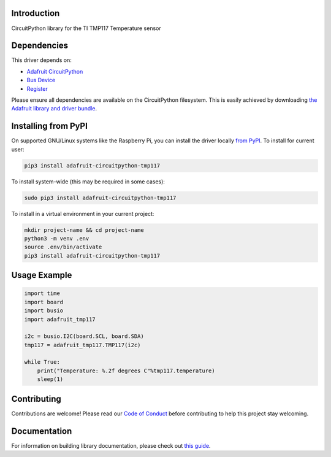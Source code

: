Introduction
============

.. image:: https://readthedocs.org/projects/adafruit-circuitpython-tmp117/badge/?version=latest
    :target: https://circuitpython.readthedocs.io/projects/tmp117/en/latest/
    :alt: Documentation Status

.. image:: https://img.shields.io/discord/327254708534116352.svg
    :target: https://adafru.it/discord
    :alt: Discord

.. image:: https://github.com/adafruit/Adafruit_CircuitPython_TMP117/workflows/Build%20CI/badge.svg
    :target: https://github.com/adafruit/Adafruit_CircuitPython_TMP117/actions
    :alt: Build Status

.. image:: https://img.shields.io/badge/code%20style-black-000000.svg
    :target: https://github.com/psf/black
    :alt: Code Style: Black

CircuitPython library for the TI TMP117 Temperature sensor

Dependencies
=============
This driver depends on:

* `Adafruit CircuitPython <https://github.com/adafruit/circuitpython>`_
* `Bus Device <https://github.com/adafruit/Adafruit_CircuitPython_BusDevice>`_
* `Register <https://github.com/adafruit/Adafruit_CircuitPython_Register>`_

Please ensure all dependencies are available on the CircuitPython filesystem.
This is easily achieved by downloading
`the Adafruit library and driver bundle <https://circuitpython.org/libraries>`_.

Installing from PyPI
=====================

On supported GNU/Linux systems like the Raspberry Pi, you can install the driver locally `from
PyPI <https://pypi.org/project/adafruit-circuitpython-tmp117/>`_. To install for current user:

.. code-block:: shell

    pip3 install adafruit-circuitpython-tmp117

To install system-wide (this may be required in some cases):

.. code-block:: shell

    sudo pip3 install adafruit-circuitpython-tmp117

To install in a virtual environment in your current project:

.. code-block:: shell

    mkdir project-name && cd project-name
    python3 -m venv .env
    source .env/bin/activate
    pip3 install adafruit-circuitpython-tmp117

Usage Example
=============

.. code-block:: python3

    import time
    import board
    import busio
    import adafruit_tmp117

    i2c = busio.I2C(board.SCL, board.SDA)
    tmp117 = adafruit_tmp117.TMP117(i2c)

    while True:
        print("Temperature: %.2f degrees C"%tmp117.temperature)
        sleep(1)

Contributing
============

Contributions are welcome! Please read our `Code of Conduct
<https://github.com/adafruit/Adafruit_CircuitPython_TMP117/blob/master/CODE_OF_CONDUCT.md>`_
before contributing to help this project stay welcoming.

Documentation
=============

For information on building library documentation, please check out `this guide <https://learn.adafruit.com/creating-and-sharing-a-circuitpython-library/sharing-our-docs-on-readthedocs#sphinx-5-1>`_.
